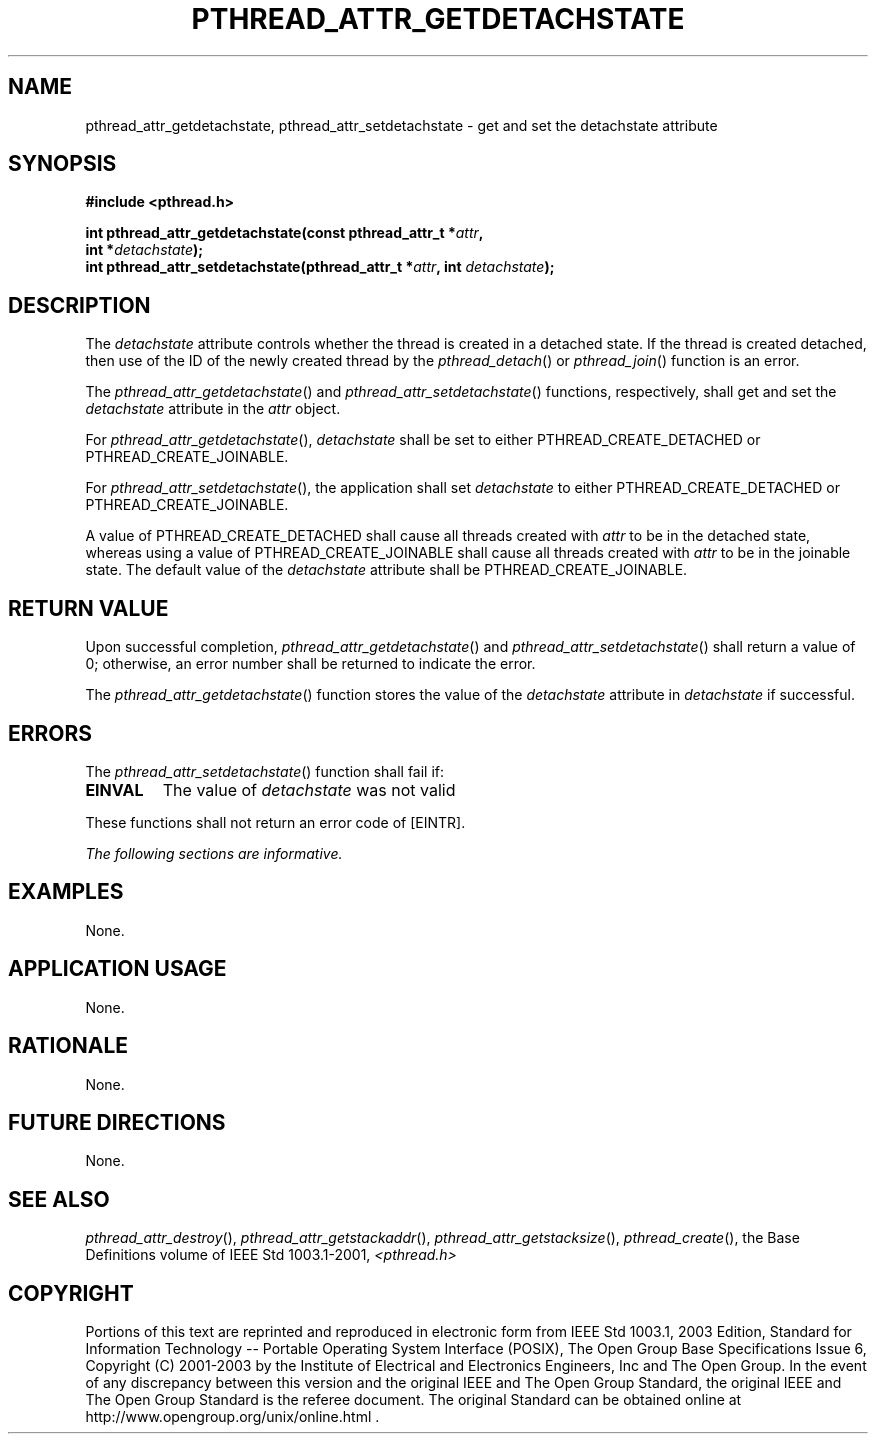 .\" Copyright (c) 2001-2003 The Open Group, All Rights Reserved 
.TH "PTHREAD_ATTR_GETDETACHSTATE" 3 2003 "IEEE/The Open Group" "POSIX Programmer's Manual"
.\" pthread_attr_getdetachstate 
.SH NAME
pthread_attr_getdetachstate, pthread_attr_setdetachstate \- get and
set the detachstate attribute
.SH SYNOPSIS
.LP
\fB#include <pthread.h>
.br
.sp
int pthread_attr_getdetachstate(const pthread_attr_t *\fP\fIattr\fP\fB,
.br
\ \ \ \ \ \  int *\fP\fIdetachstate\fP\fB);
.br
int pthread_attr_setdetachstate(pthread_attr_t *\fP\fIattr\fP\fB,
int\fP \fIdetachstate\fP\fB); \fP
\fB
.br
\fP
.SH DESCRIPTION
.LP
The \fIdetachstate\fP attribute controls whether the thread is created
in a detached state. If the thread is created detached,
then use of the ID of the newly created thread by the \fIpthread_detach\fP()
or \fIpthread_join\fP() function is an error.
.LP
The \fIpthread_attr_getdetachstate\fP() and \fIpthread_attr_setdetachstate\fP()
functions, respectively, shall get and set the
\fIdetachstate\fP attribute in the \fIattr\fP object.
.LP
For \fIpthread_attr_getdetachstate\fP(), \fIdetachstate\fP shall be
set to either PTHREAD_CREATE_DETACHED or
PTHREAD_CREATE_JOINABLE.
.LP
For \fIpthread_attr_setdetachstate\fP(), the application shall set
\fIdetachstate\fP to either PTHREAD_CREATE_DETACHED or
PTHREAD_CREATE_JOINABLE.
.LP
A value of PTHREAD_CREATE_DETACHED shall cause all threads created
with \fIattr\fP to be in the detached state, whereas using a
value of PTHREAD_CREATE_JOINABLE shall cause all threads created with
\fIattr\fP to be in the joinable state. The default value of
the \fIdetachstate\fP attribute shall be PTHREAD_CREATE_JOINABLE.
.SH RETURN VALUE
.LP
Upon successful completion, \fIpthread_attr_getdetachstate\fP() and
\fIpthread_attr_setdetachstate\fP() shall return a value
of 0; otherwise, an error number shall be returned to indicate the
error.
.LP
The \fIpthread_attr_getdetachstate\fP() function stores the value
of the \fIdetachstate\fP attribute in \fIdetachstate\fP if
successful.
.SH ERRORS
.LP
The \fIpthread_attr_setdetachstate\fP() function shall fail if:
.TP 7
.B EINVAL
The value of \fIdetachstate\fP was not valid
.sp
.LP
These functions shall not return an error code of [EINTR].
.LP
\fIThe following sections are informative.\fP
.SH EXAMPLES
.LP
None.
.SH APPLICATION USAGE
.LP
None.
.SH RATIONALE
.LP
None.
.SH FUTURE DIRECTIONS
.LP
None.
.SH SEE ALSO
.LP
\fIpthread_attr_destroy\fP(), \fIpthread_attr_getstackaddr\fP(),
\fIpthread_attr_getstacksize\fP(), \fIpthread_create\fP(),
the Base Definitions volume of IEEE\ Std\ 1003.1-2001, \fI<pthread.h>\fP
.SH COPYRIGHT
Portions of this text are reprinted and reproduced in electronic form
from IEEE Std 1003.1, 2003 Edition, Standard for Information Technology
-- Portable Operating System Interface (POSIX), The Open Group Base
Specifications Issue 6, Copyright (C) 2001-2003 by the Institute of
Electrical and Electronics Engineers, Inc and The Open Group. In the
event of any discrepancy between this version and the original IEEE and
The Open Group Standard, the original IEEE and The Open Group Standard
is the referee document. The original Standard can be obtained online at
http://www.opengroup.org/unix/online.html .

